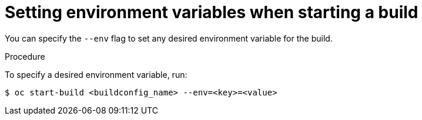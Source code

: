 // Module included in the following assemblies:
// * assembly/builds

[id="builds-basic-start-environment-variable_{context}"]
= Setting environment variables when starting a build

You can specify the `--env` flag to set any desired environment variable for the
build.

.Procedure

To specify a desired environment variable, run:

----
$ oc start-build <buildconfig_name> --env=<key>=<value>
----
